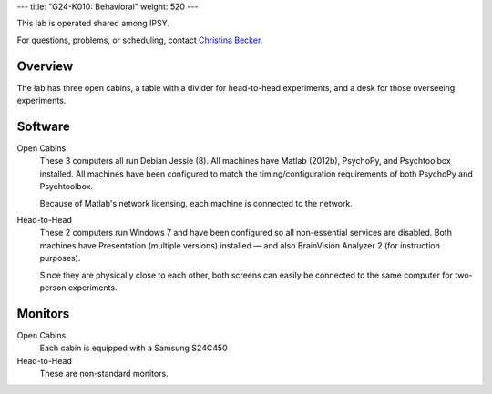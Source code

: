 ---
title: "G24-K010: Behavioral"
weight: 520
---

This lab is operated shared among IPSY.

For questions, problems, or scheduling, contact `Christina Becker`_.

.. _Christina Becker: https://lsf.ovgu.de/qislsf/rds?state=verpublish&status=init&vmfile=no&moduleCall=webInfo&publishConfFile=webInfoPerson&publishSubDir=personal&keep=y&purge=y&personal.pid=6312

Overview
********
The lab has three open cabins, a table with a divider for head-to-head
experiments, and a desk for those overseeing experiments.

Software
********
Open Cabins
  These 3 computers all run Debian Jessie (8). All machines have Matlab (2012b),
  PsychoPy, and Psychtoolbox installed. All machines have been configured to
  match the timing/configuration requirements of both PsychoPy and Psychtoolbox.

  Because of Matlab's network licensing, each machine is connected to the
  network.

Head-to-Head
  These 2 computers run Windows 7 and have been configured so all non-essential
  services are disabled. Both machines have Presentation (multiple versions)
  installed — and also BrainVision Analyzer 2 (for instruction purposes).

  Since they are physically close to each other, both screens can easily be
  connected to the same computer for two-person experiments.

Monitors
********
Open Cabins
  Each cabin is equipped with a Samsung S24C450

Head-to-Head
  These are non-standard monitors.
